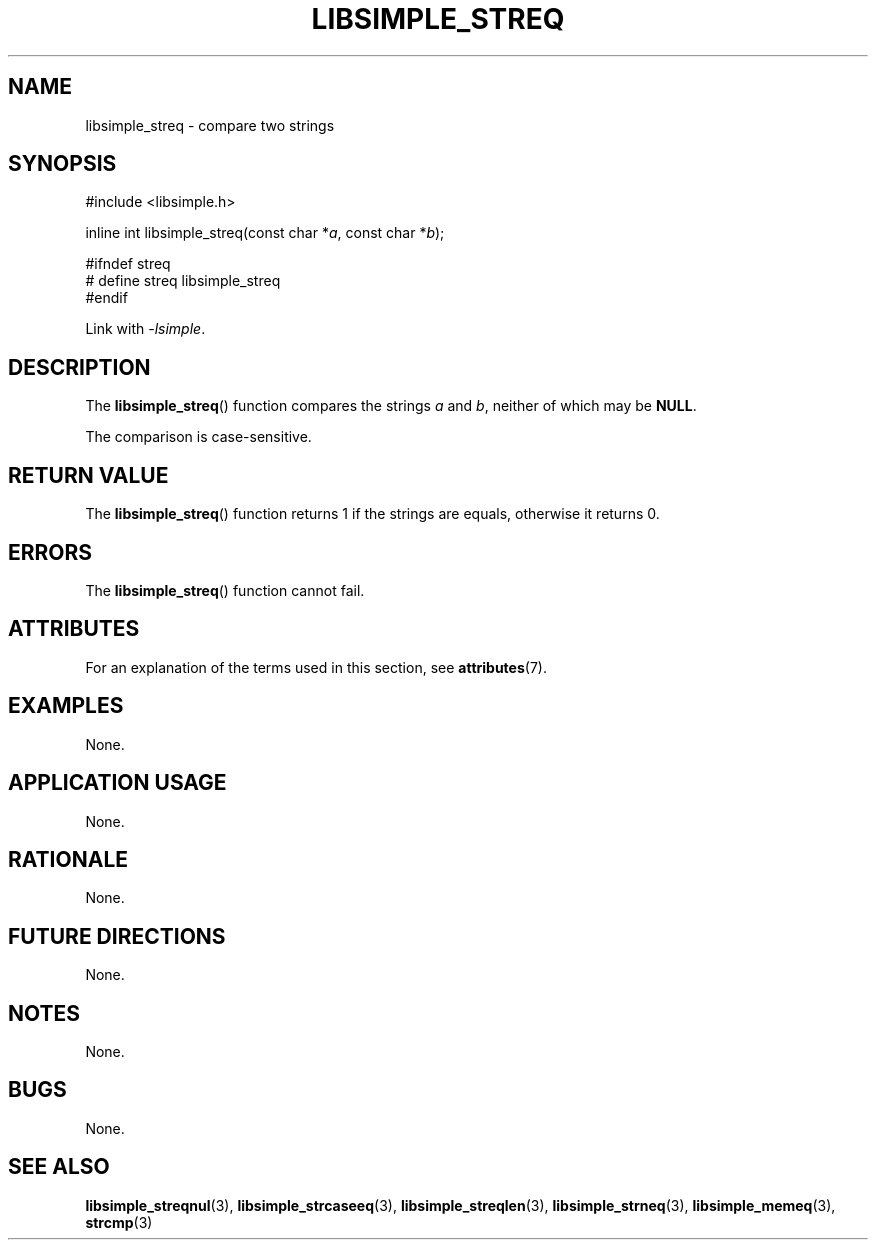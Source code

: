 .TH LIBSIMPLE_STREQ 3 libsimple
.SH NAME
libsimple_streq \- compare two strings

.SH SYNOPSIS
.nf
#include <libsimple.h>

inline int libsimple_streq(const char *\fIa\fP, const char *\fIb\fP);

#ifndef streq
# define streq libsimple_streq
#endif
.fi
.PP
Link with
.IR \-lsimple .

.SH DESCRIPTION
The
.BR libsimple_streq ()
function compares the strings
.I a
and
.IR b ,
neither of which may be
.BR NULL .
.PP
The comparison is case-sensitive.

.SH RETURN VALUE
The
.BR libsimple_streq ()
function returns 1 if the strings are equals,
otherwise it returns 0.

.SH ERRORS
The
.BR libsimple_streq ()
function cannot fail.

.SH ATTRIBUTES
For an explanation of the terms used in this section, see
.BR attributes (7).
.TS
allbox;
lb lb lb
l l l.
Interface	Attribute	Value
T{
.BR libsimple_streq ()
T}	Thread safety	MT-Safe
T{
.BR libsimple_streq ()
T}	Async-signal safety	AS-Safe
T{
.BR libsimple_streq ()
T}	Async-cancel safety	AC-Safe
.TE

.SH EXAMPLES
None.

.SH APPLICATION USAGE
None.

.SH RATIONALE
None.

.SH FUTURE DIRECTIONS
None.

.SH NOTES
None.

.SH BUGS
None.

.SH SEE ALSO
.BR libsimple_streqnul (3),
.BR libsimple_strcaseeq (3),
.BR libsimple_streqlen (3),
.BR libsimple_strneq (3),
.BR libsimple_memeq (3),
.BR strcmp (3)
